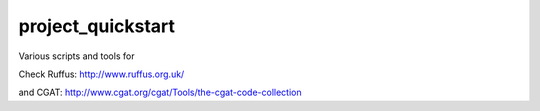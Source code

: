 .. .. image:: https://travis-ci.org
    :target: https://travis-ci.org/
    
##################
project_quickstart
##################

Various scripts and tools for 

Check Ruffus:
http://www.ruffus.org.uk/

and CGAT:
http://www.cgat.org/cgat/Tools/the-cgat-code-collection

